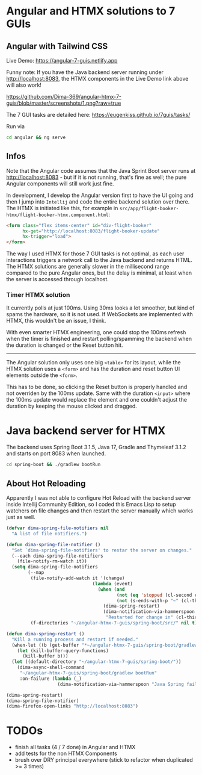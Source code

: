 * Angular and HTMX solutions to 7 GUIs

** Angular with Tailwind CSS

Live Demo: https://angular-7-guis.netlify.app

Funny note: If you have the Java backend server running under http://localhost:8083, the HTMX components in the Live Demo link above will also work!

[[https://github.com/Dima-369/angular-htmx-7-guis/blob/master/screenshots/1.png?raw=true]]

The 7 GUI tasks are detailed here: https://eugenkiss.github.io/7guis/tasks/

Run via

#+begin_src bash
cd angular && ng serve
#+end_src

** Infos

Note that the Angular code assumes that the Java Sprint Boot server runs at http://localhost:8083 - but if it is not running, that's fine as well; the pure Angular components will still work just fine.

In development, I develop the Angular version first to have the UI going and then I jump into =Intellij= and code the entire backend solution over there. The HTMX is initiated like this, for example in =src/app/flight-booker-htmx/flight-booker-htmx.component.html=:

#+begin_src html
<form class="flex items-center" id="div-flight-booker"
      hx-get="http://localhost:8083/flight-booker-update"
      hx-trigger="load">
</form>
#+end_src

The way I used HTMX for those 7 GUI tasks is not optimal, as each user interactions triggers a network call to the Java backend and returns HTML. The HTMX solutions are generally slower in the millisecond range compared to the pure Angular ones, but the delay is minimal, at least when the server is accessed through localhost.

*** Timer HTMX solution

It currently polls at just 100ms. Using 30ms looks a lot smoother, but kind of spams the hardware, so it is not used. If WebSockets are implemented with HTMX, this wouldn't be an issue, I think.

With even smarter HTMX engineering, one could stop the 100ms refresh when the timer is finished and restart polling/spamming the backend when the duration is changed or the Reset button hit.

-----

The Angular solution only uses one big =<table>= for its layout, while the HTMX solution uses a =<form>= and has the duration and reset button UI elements outside the =<form>=.

This has to be done, so clicking the Reset button is properly handled and not overriden by the 100ms update. Same with the duration =<input>= where the 100ms update would replace the element and one couldn't adjust the duration by keeping the mouse clicked and dragged.

* Java backend server for HTMX

The backend uses Spring Boot 3.1.5, Java 17, Gradle and Thymeleaf 3.1.2 and starts on port 8083 when launched.

#+begin_src bash
cd spring-boot && ./gradlew bootRun
#+end_src

** About Hot Reloading

Apparently I was not able to configure Hot Reload with the backend server inside Intellij Community Edition, so I coded this Emacs Lisp to setup watchers on file changes and then restart the server manually which works just as well.

#+begin_src emacs-lisp
(defvar dima-spring-file-notifiers nil
  "A list of file notifiers.")

(defun dima-spring-file-notifier ()
  "Set `dima-spring-file-notifiers' to restar the server on changes."
  (--each dima-spring-file-notifiers
    (file-notify-rm-watch it))
  (setq dima-spring-file-notifiers
        (--map
         (file-notify-add-watch it '(change)
                                (lambda (event)
                                  (when (and
                                         (not (eq 'stopped (cl-second event)))
                                         (not (s-ends-with-p "~" (cl-third event))))
                                    (dima-spring-restart)
                                    (dima-notification-via-hammerspoon
                                     "Restarted for change in" (cl-third event)))))
         (f-directories "~/angular-htmx-7-guis/spring-boot/src/" nil t))))

(defun dima-spring-restart ()
  "Kill a running process and restart if needed."
  (when-let ((b (get-buffer "*~/angular-htmx-7-guis/spring-boot/gradlew bootRun*")))
    (let (kill-buffer-query-functions)
      (kill-buffer b)))
  (let ((default-directory "~/angular-htmx-7-guis/spring-boot/"))
    (dima-async-shell-command
     "~/angular-htmx-7-guis/spring-boot/gradlew bootRun"
     :on-failure (lambda (_)
                   (dima-notification-via-hammerspoon "Java Spring failed")))))

(dima-spring-restart)
(dima-spring-file-notifier)
(dima-firefox-open-links "http://localhost:8083")
#+end_src

* TODOs

- finish all tasks (4 / 7 done) in Angular and HTMX
- add tests for the non HTMX Components
- brush over DRY principal everywhere (stick to refactor when duplicated >= 3 times)
